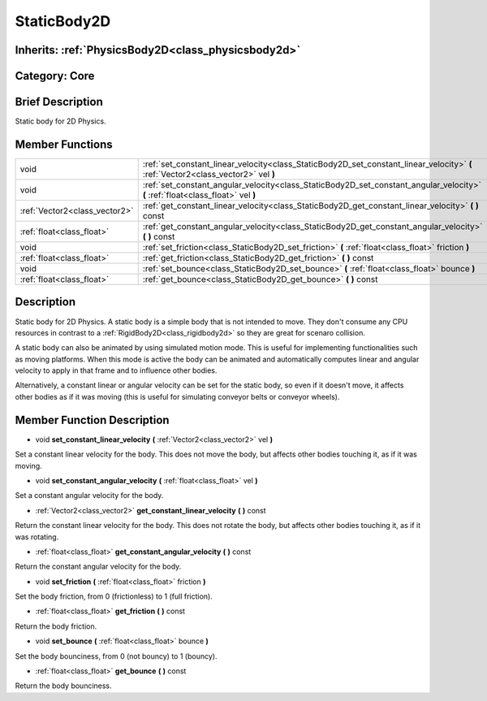 .. _class_StaticBody2D:

StaticBody2D
============

Inherits: :ref:`PhysicsBody2D<class_physicsbody2d>`
---------------------------------------------------

Category: Core
--------------

Brief Description
-----------------

Static body for 2D Physics.

Member Functions
----------------

+--------------------------------+--------------------------------------------------------------------------------------------------------------------------------------+
| void                           | :ref:`set_constant_linear_velocity<class_StaticBody2D_set_constant_linear_velocity>`  **(** :ref:`Vector2<class_vector2>` vel  **)** |
+--------------------------------+--------------------------------------------------------------------------------------------------------------------------------------+
| void                           | :ref:`set_constant_angular_velocity<class_StaticBody2D_set_constant_angular_velocity>`  **(** :ref:`float<class_float>` vel  **)**   |
+--------------------------------+--------------------------------------------------------------------------------------------------------------------------------------+
| :ref:`Vector2<class_vector2>`  | :ref:`get_constant_linear_velocity<class_StaticBody2D_get_constant_linear_velocity>`  **(** **)** const                              |
+--------------------------------+--------------------------------------------------------------------------------------------------------------------------------------+
| :ref:`float<class_float>`      | :ref:`get_constant_angular_velocity<class_StaticBody2D_get_constant_angular_velocity>`  **(** **)** const                            |
+--------------------------------+--------------------------------------------------------------------------------------------------------------------------------------+
| void                           | :ref:`set_friction<class_StaticBody2D_set_friction>`  **(** :ref:`float<class_float>` friction  **)**                                |
+--------------------------------+--------------------------------------------------------------------------------------------------------------------------------------+
| :ref:`float<class_float>`      | :ref:`get_friction<class_StaticBody2D_get_friction>`  **(** **)** const                                                              |
+--------------------------------+--------------------------------------------------------------------------------------------------------------------------------------+
| void                           | :ref:`set_bounce<class_StaticBody2D_set_bounce>`  **(** :ref:`float<class_float>` bounce  **)**                                      |
+--------------------------------+--------------------------------------------------------------------------------------------------------------------------------------+
| :ref:`float<class_float>`      | :ref:`get_bounce<class_StaticBody2D_get_bounce>`  **(** **)** const                                                                  |
+--------------------------------+--------------------------------------------------------------------------------------------------------------------------------------+

Description
-----------

Static body for 2D Physics. A static body is a simple body that is not intended to move. They don't consume any CPU resources in contrast to a :ref:`RigidBody2D<class_rigidbody2d>` so they are great for scenaro collision.

A static body can also be animated by using simulated motion mode. This is useful for implementing functionalities such as moving platforms. When this mode is active the body can be animated and automatically computes linear and angular velocity to apply in that frame and to influence other bodies.

Alternatively, a constant linear or angular velocity can be set for the static body, so even if it doesn't move, it affects other bodies as if it was moving (this is useful for simulating conveyor belts or conveyor wheels).

Member Function Description
---------------------------

.. _class_StaticBody2D_set_constant_linear_velocity:

- void  **set_constant_linear_velocity**  **(** :ref:`Vector2<class_vector2>` vel  **)**

Set a constant linear velocity for the body. This does not move the body, but affects other bodies touching it, as if it was moving.

.. _class_StaticBody2D_set_constant_angular_velocity:

- void  **set_constant_angular_velocity**  **(** :ref:`float<class_float>` vel  **)**

Set a constant angular velocity for the body.

.. _class_StaticBody2D_get_constant_linear_velocity:

- :ref:`Vector2<class_vector2>`  **get_constant_linear_velocity**  **(** **)** const

Return the constant linear velocity for the body. This does not rotate the body, but affects other bodies touching it, as if it was rotating.

.. _class_StaticBody2D_get_constant_angular_velocity:

- :ref:`float<class_float>`  **get_constant_angular_velocity**  **(** **)** const

Return the constant angular velocity for the body.

.. _class_StaticBody2D_set_friction:

- void  **set_friction**  **(** :ref:`float<class_float>` friction  **)**

Set the body friction, from 0 (frictionless) to 1 (full friction).

.. _class_StaticBody2D_get_friction:

- :ref:`float<class_float>`  **get_friction**  **(** **)** const

Return the body friction.

.. _class_StaticBody2D_set_bounce:

- void  **set_bounce**  **(** :ref:`float<class_float>` bounce  **)**

Set the body bounciness, from 0 (not bouncy) to 1 (bouncy).

.. _class_StaticBody2D_get_bounce:

- :ref:`float<class_float>`  **get_bounce**  **(** **)** const

Return the body bounciness.


